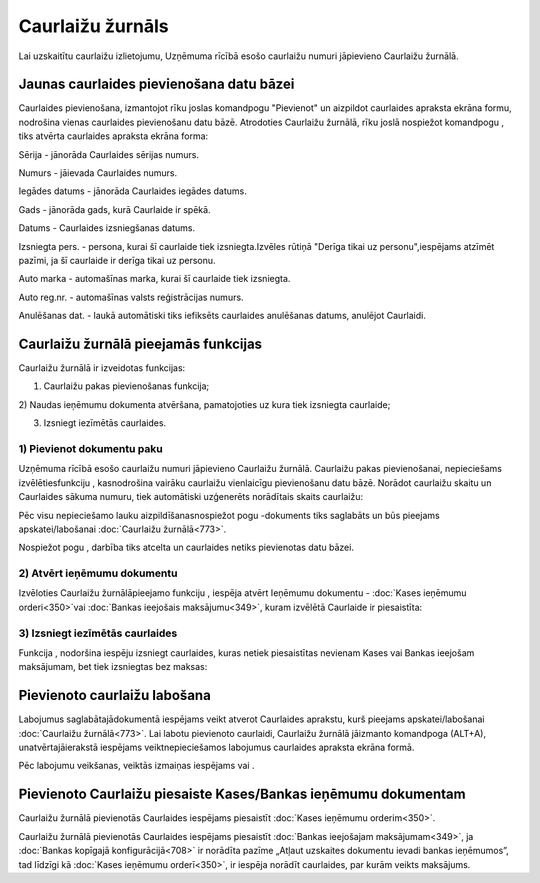 .. 773 Caurlaižu žurnāls********************* 


Lai uzskaitītu caurlaižu izlietojumu, Uzņēmuma rīcībā esošo caurlaižu
numuri jāpievieno Caurlaižu žurnālā.


Jaunas caurlaides pievienošana datu bāzei
`````````````````````````````````````````

Caurlaides pievienošana, izmantojot rīku joslas komandpogu "Pievienot"
un aizpildot caurlaides apraksta ekrāna formu, nodrošina vienas
caurlaides pievienošanu datu bāzē. Atrodoties Caurlaižu žurnālā, rīku
joslā nospiežot komandpogu , tiks atvērta caurlaides apraksta ekrāna
forma:







Sērija - jānorāda Caurlaides sērijas numurs.

Numurs - jāievada Caurlaides numurs.

Iegādes datums - jānorāda Caurlaides iegādes datums.

Gads - jānorāda gads, kurā Caurlaide ir spēkā.

Datums - Caurlaides izsniegšanas datums.

Izsniegta pers. - persona, kurai šī caurlaide tiek izsniegta.Izvēles
rūtiņā "Derīga tikai uz personu",iespējams atzīmēt pazīmi, ja šī
caurlaide ir derīga tikai uz personu.

Auto marka - automašīnas marka, kurai šī caurlaide tiek izsniegta.

Auto reg.nr. - automašīnas valsts reģistrācijas numurs.

Anulēšanas dat. - laukā automātiski tiks iefiksēts caurlaides
anulēšanas datums, anulējot Caurlaidi.


Caurlaižu žurnālā pieejamās funkcijas
`````````````````````````````````````

Caurlaižu žurnālā ir izveidotas funkcijas:






1) Caurlaižu pakas pievienošanas funkcija;
2) Naudas ieņēmumu dokumenta atvēršana, pamatojoties uz kura tiek
izsniegta caurlaide;

3) Izsniegt iezīmētās caurlaides.




1) Pievienot dokumentu paku
+++++++++++++++++++++++++++



Uzņēmuma rīcībā esošo caurlaižu numuri jāpievieno Caurlaižu žurnālā.
Caurlaižu pakas pievienošanai, nepieciešams izvēlētiesfunkciju ,
kasnodrošina vairāku caurlaižu vienlaicīgu pievienošanu datu bāzē.
Norādot caurlaižu skaitu un Caurlaides sākuma numuru, tiek automātiski
uzģenerēts norādītais skaits caurlaižu:






Pēc visu nepieciešamo lauku aizpildīšanasnospiežot pogu -dokuments
tiks saglabāts un būs pieejams apskatei/labošanai :doc:`Caurlaižu
žurnālā<773>`.

Nospiežot pogu , darbība tiks atcelta un caurlaides netiks pievienotas
datu bāzei.




2) Atvērt ieņēmumu dokumentu
++++++++++++++++++++++++++++

Izvēloties Caurlaižu žurnālāpieejamo funkciju , iespēja atvērt
Ieņēmumu dokumentu - :doc:`Kases ieņēmumu orderi<350>`vai :doc:`Bankas
ieejošais maksājumu<349>`, kuram izvēlētā Caurlaide ir piesaistīta:








3) Izsniegt iezīmētās caurlaides
++++++++++++++++++++++++++++++++



Funkcija , nodoršina iespēju izsniegt caurlaides, kuras netiek
piesaistītas nevienam Kases vai Bankas ieejošam maksājumam, bet tiek
izsniegtas bez maksas:






Pievienoto caurlaižu labošana
`````````````````````````````

Labojumus saglabātajādokumentā iespējams veikt atverot Caurlaides
aprakstu, kurš pieejams apskatei/labošanai :doc:`Caurlaižu
žurnālā<773>`. Lai labotu pievienoto caurlaidi, Caurlaižu žurnālā
jāizmanto komandpoga (ALT+A), unatvērtajāierakstā iespējams
veiktnepieciešamos labojumus caurlaides apraksta ekrāna formā.

Pēc labojumu veikšanas, veiktās izmaiņas iespējams vai .


Pievienoto Caurlaižu piesaiste Kases/Bankas ieņēmumu dokumentam
```````````````````````````````````````````````````````````````

Caurlaižu žurnālā pievienotās Caurlaides iespējams piesaistīt
:doc:`Kases ieņēmumu orderim<350>`.

Caurlaižu žurnālā pievienotās Caurlaides iespējams piesaistīt
:doc:`Bankas ieejošajam maksājumam<349>`, ja :doc:`Bankas kopīgajā
konfigurācijā<708>` ir norādīta pazīme „Atļaut uzskaites dokumentu
ievadi bankas ieņēmumos”, tad līdzīgi kā :doc:`Kases ieņēmumu
orderī<350>`, ir iespēja norādīt caurlaides, par kurām veikts
maksājums.

 